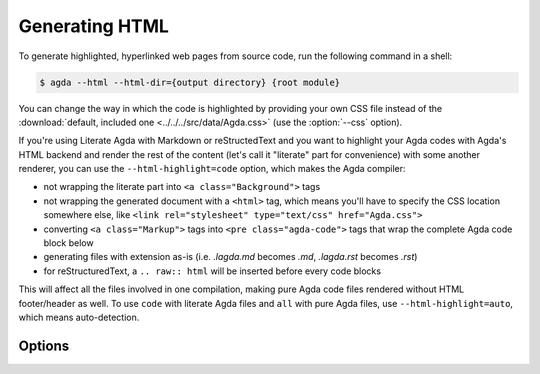 .. _generating-html:

***************
Generating HTML
***************

To generate highlighted, hyperlinked web pages from source code, run
the following command in a shell:

.. code-block:: console

   $ agda --html --html-dir={output directory} {root module}

You can change the way in which the code is highlighted by providing
your own CSS file instead of the :download:`default, included one
<../../../src/data/Agda.css>` (use the :option:`--css` option).

If you're using Literate Agda with Markdown or reStructedText and you
want to highlight your Agda codes with Agda's HTML backend and render
the rest of the content (let's call it "literate" part for convenience)
with some another renderer, you can use the ``--html-highlight=code``
option, which makes the Agda compiler:

- not wrapping the literate part into ``<a class="Background">`` tags
- not wrapping the generated document with a ``<html>`` tag,
  which means you'll have to specify the CSS location somewhere else,
  like ``<link rel="stylesheet" type="text/css" href="Agda.css">``
- converting ``<a class="Markup">`` tags into
  ``<pre class="agda-code">`` tags that wrap the complete Agda code
  block below
- generating files with extension as-is (i.e. `.lagda.md` becomes
  `.md`, `.lagda.rst` becomes `.rst`)
- for reStructuredText, a ``.. raw:: html`` will be inserted
  before every code blocks

This will affect all the files involved in one compilation, making
pure Agda code files rendered without HTML footer/header as well.
To use ``code`` with literate Agda files and ``all`` with pure Agda
files, use ``--html-highlight=auto``, which means auto-detection.

.. _html-backend-options:

Options
-------

.. option:: --html-dir={DIR}

  Changes the directory where the output is placed to
  ``DIR``. Default: html.

.. option:: --css={URL}

     Set URL of the CSS_ file used by the HTML files to ``URL`` (can
     be relative).

.. option:: --html-highlight=[code,all,auto]

     Highlight Agda code only or everything in the generated HTML
     files. Default: all.

.. _CSS:  https://www.w3.org/Style/CSS/
